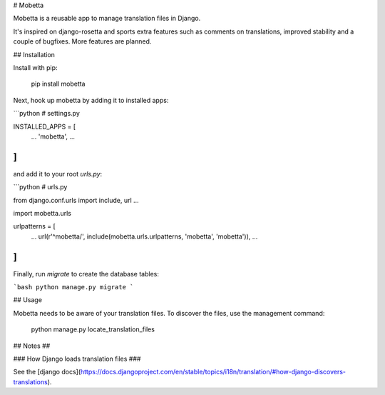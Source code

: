 # Mobetta

Mobetta is a reusable app to manage translation files in Django.

It's inspired on django-rosetta and sports extra features such as comments on
translations, improved stability and a couple of bugfixes. More features
are planned.

## Installation

Install with pip:

    pip install mobetta

Next, hook up mobetta by adding it to installed apps:

```python
# settings.py

INSTALLED_APPS = [
    ...
    'mobetta',
    ...
]
```

and add it to your root `urls.py`:

```python
# urls.py

from django.conf.urls import include, url
...

import mobetta.urls

urlpatterns = [
    ...
    url(r'^mobetta/', include(mobetta.urls.urlpatterns, 'mobetta', 'mobetta')),
    ...
]
```

Finally, run `migrate` to create the database tables:

```bash
python manage.py migrate
```

## Usage

Mobetta needs to be aware of your translation files. To discover the files, use
the management command:

    python manage.py locate_translation_files


## Notes ##

### How Django loads translation files ###

See the [django docs](https://docs.djangoproject.com/en/stable/topics/i18n/translation/#how-django-discovers-translations).



